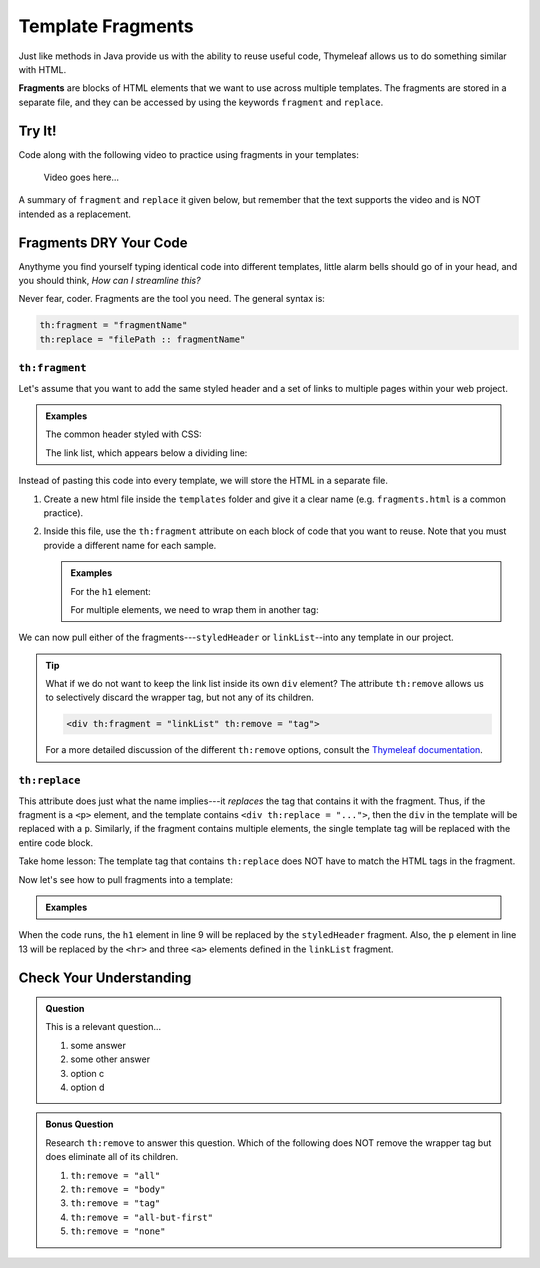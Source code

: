 Template Fragments
====================

Just like methods in Java provide us with the ability to reuse useful code,
Thymeleaf allows us to do something similar with HTML.

.. index:: ! fragments

**Fragments** are blocks of HTML elements that we want to use across multiple
templates. The fragments are stored in a separate file, and they can be
accessed by using the keywords ``fragment`` and ``replace``.

Try It!
--------

Code along with the following video to practice using fragments in your
templates:

   Video goes here...

A summary of ``fragment`` and ``replace`` it given below, but remember that the
text supports the video and is NOT intended as a replacement.

Fragments DRY Your Code
------------------------

Anythyme you find yourself typing identical code into different templates,
little alarm bells should go of in your head, and you should think, *How can I
streamline this?*

Never fear, coder. Fragments are the tool you need. The general syntax is:

.. sourcecode:: groovy

   th:fragment = "fragmentName"
   th:replace = "filePath :: fragmentName"

``th:fragment``
^^^^^^^^^^^^^^^^

Let's assume that you want to add the same styled header and a set of links to
multiple pages within your web project.

.. admonition:: Examples

   The common header styled with CSS:

   .. sourcecode:: HTML
      :linenos:

      <h1 class="fancyTitle" th:text="${title}></h1>

   The link list, which appears below a dividing line:

   .. sourcecode:: HTML
      :linenos:

      <hr>
      <a href = "https://www.launchcode.org">LaunchCode</a>
      <a href = "https://www.lego.com">Play Well</a>
      <a href = "https://www.webelements.com">Other Building Blocks</a>

Instead of pasting this code into every template, we will store the HTML in
a separate file.

#. Create a new html file inside the ``templates`` folder and give it a clear
   name (e.g. ``fragments.html`` is a common practice).
#. Inside this file, use the ``th:fragment`` attribute on each block of code
   that you want to reuse. Note that you must provide a different name for each
   sample.

   .. admonition:: Examples

      For the ``h1`` element:

      .. sourcecode:: HTML
         :linenos:

         <h1 th:fragment = "styledHeader" class="fancyTitle" th:text="${title}></h1>

      For multiple elements, we need to wrap them in another tag:

      .. sourcecode:: HTML
         :linenos:

         <div th:fragment = "linkList">
            <hr>
            <a href = "https://www.launchcode.org">LaunchCode</a>
            <a href = "https://www.lego.com">Play Well</a>
            <a href = "https://www.webelements.com">Other Building Blocks</a>
         </div>

We can now pull either of the fragments---``styledHeader`` or
``linkList``--into any template in our project.

.. admonition:: Tip

   What if we do not want to keep the link list inside its own ``div`` element?
   The attribute ``th:remove`` allows us to selectively discard the wrapper tag,
   but not any of its children.

   .. sourcecode:: html

      <div th:fragment = "linkList" th:remove = "tag">

   For a more detailed discussion of the different ``th:remove`` options, consult
   the `Thymeleaf documentation <https://www.thymeleaf.org/doc/tutorials/2.1/usingthymeleaf.html#removing-template-fragments>`__.

``th:replace``
^^^^^^^^^^^^^^^

This attribute does just what the name implies---it *replaces* the tag that
contains it with the fragment. Thus, if the fragment is a ``<p>`` element, and
the template contains ``<div th:replace = "...">``, then the ``div`` in the
template will be replaced with a ``p``. Similarly, if the fragment contains
multiple elements, the single template tag will be replaced with the entire
code block.

Take home lesson: The template tag that contains ``th:replace`` does NOT have
to match the HTML tags in the fragment.

Now let's see how to pull fragments into a template:

.. admonition:: Examples

   .. sourcecode:: HTML
      :linenos:

      <!DOCTYPE html>
      <html lang="en" xmlns:th="http://www.thymeleaf.org/">
      <head th:fragment="head">
         <meta charset="UTF-8"/>
         <title th:text="${pageTitle}"></title>
      </head>
      <body>

         <h1 th:replace = "fragments :: styledHeader"></h1>

         <!-- Specific template code here... -->

         <p th:replace = "fragments :: linkList"></p>

      </body>

When the code runs, the ``h1`` element in line 9 will be replaced by the
``styledHeader`` fragment. Also, the ``p`` element in line 13 will be replaced
by the ``<hr>`` and three ``<a>`` elements defined in the ``linkList``
fragment.

Check Your Understanding
-------------------------

.. admonition:: Question

   This is a relevant question...

   #. some answer
   #. some other answer
   #. option c
   #. option d

.. Answer = TBD

.. admonition:: Bonus Question

   Research ``th:remove`` to answer this question. Which of the following does
   NOT remove the wrapper tag but does eliminate all of its children.

   #. ``th:remove = "all"``
   #. ``th:remove = "body"``
   #. ``th:remove = "tag"``
   #. ``th:remove = "all-but-first"``
   #. ``th:remove = "none"``

.. Answer = b
